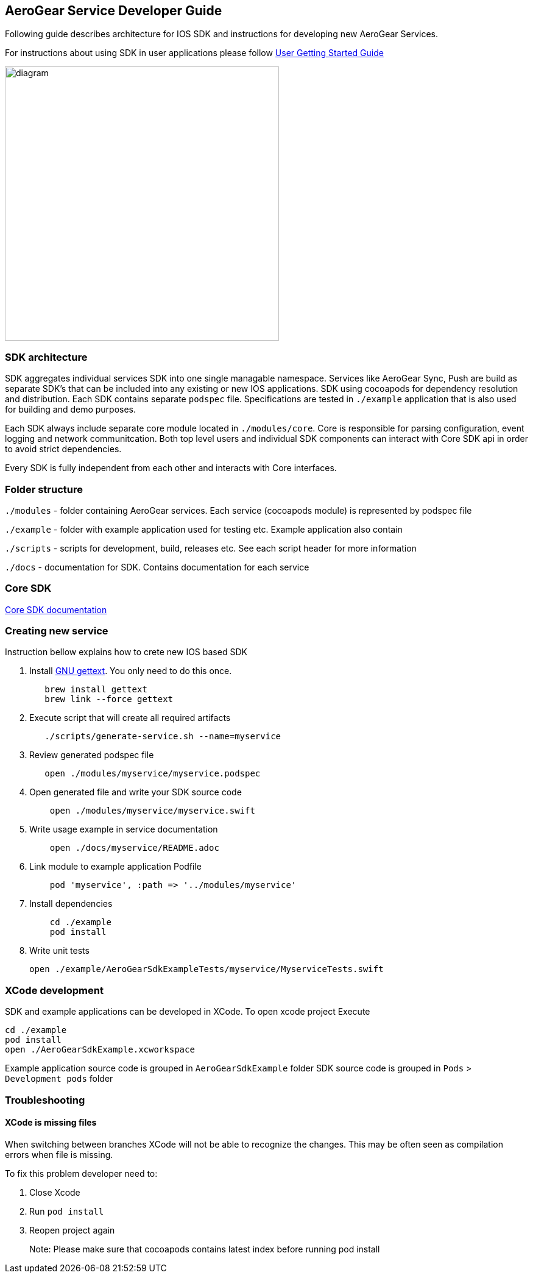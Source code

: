 == AeroGear Service Developer Guide

Following guide describes architecture for IOS SDK and instructions for developing new AeroGear Services.

For instructions about using SDK in user applications please follow link:./getting-started.adoc[User Getting Started Guide]

image:./images/diagram.svg[diagram,450,450,role="right"]

=== SDK architecture

SDK aggregates individual services SDK into one single managable namespace. Services like AeroGear Sync, Push are build as separate SDK's that can be included into any existing or new IOS applications. SDK using cocoapods for dependency resolution and distribution. Each SDK contains separate `podspec` file. Specifications are tested in `./example` application that is also used for building and demo purposes. 

Each SDK always include separate core module located in `./modules/core`.
Core is responsible for parsing configuration, event logging and network communitcation. Both top level users and individual SDK components can interact with Core SDK api in order to avoid strict dependencies. 

Every SDK is fully independent from each other and interacts with Core interfaces. 

=== Folder structure

`./modules` - folder containing AeroGear services.  
Each service (cocoapods module) is represented by podspec file

`./example` - folder with example application used for testing etc.
Example application also contain

`./scripts` - scripts for development, build, releases etc.
See each script header for more information

`./docs` - documentation for SDK. Contains documentation for each service

=== Core SDK 

link:./core[Core SDK documentation]

=== Creating new service

Instruction bellow explains how to crete new IOS based SDK

1. Install https://www.gnu.org/software/gettext/[GNU gettext]. You only need to do this once.
+
[source,bash]
----
   brew install gettext
   brew link --force gettext
----
+
1. Execute script that will create all required artifacts
+
[source,bash]
----
   ./scripts/generate-service.sh --name=myservice
----
+
1. Review generated podspec file
+
[source,bash]
----
   open ./modules/myservice/myservice.podspec
----
+
1. Open generated file and write your SDK source code
+
[source,bash]
----
    open ./modules/myservice/myservice.swift
----
+
1. Write usage example in service documentation
+
[source,bash]
----
    open ./docs/myservice/README.adoc
----
+
1. Link module to example application Podfile
+
[source,ruby]
----
    pod 'myservice', :path => '../modules/myservice'
----
+
1. Install dependencies
+
[source,bash]
----
    cd ./example
    pod install
----
+
1. Write unit tests
+
[source,bash]
----
open ./example/AeroGearSdkExampleTests/myservice/MyserviceTests.swift
----

=== XCode development

SDK and example applications can be developed in XCode. 
To open xcode project Execute

----
cd ./example
pod install
open ./AeroGearSdkExample.xcworkspace
----

Example application source code is grouped in `AeroGearSdkExample` folder
SDK source code is grouped in `Pods` > `Development pods` folder

=== Troubleshooting 

==== XCode is missing files

When switching between branches XCode will not be able to recognize the changes.
This may be often seen as compilation errors when file is missing.

To fix this problem developer need to:

1. Close Xcode
2. Run `pod install`
3. Reopen project again

> Note: Please make sure that cocoapods contains latest index before running pod install